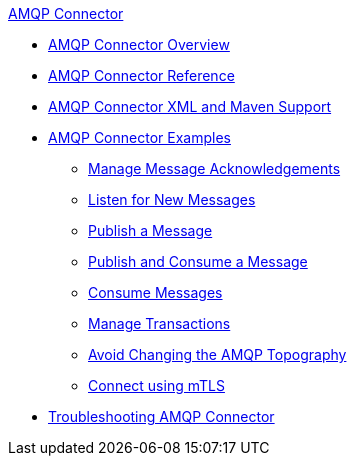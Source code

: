 .xref:index.adoc[AMQP Connector]
* xref:index.adoc[AMQP Connector Overview]
* xref:amqp-documentation.adoc[AMQP Connector Reference]
* xref:amqp-xml-maven.adoc[AMQP Connector XML and Maven Support]
* xref:amqp-examples.adoc[AMQP Connector Examples]
** xref:amqp-ack.adoc[Manage Message Acknowledgements]
** xref:amqp-listener.adoc[Listen for New Messages]
** xref:amqp-publish.adoc[Publish a Message]
** xref:amqp-publish-consume.adoc[Publish and Consume a Message]
** xref:amqp-consume.adoc[Consume Messages]
** xref:amqp-transactions.adoc[Manage Transactions]
** xref:amqp-topography.adoc[Avoid Changing the AMQP Topography]
** xref:amqp-mtls.adoc[Connect using mTLS]
* xref:amqp-connector-troubleshooting.adoc[Troubleshooting AMQP Connector]
